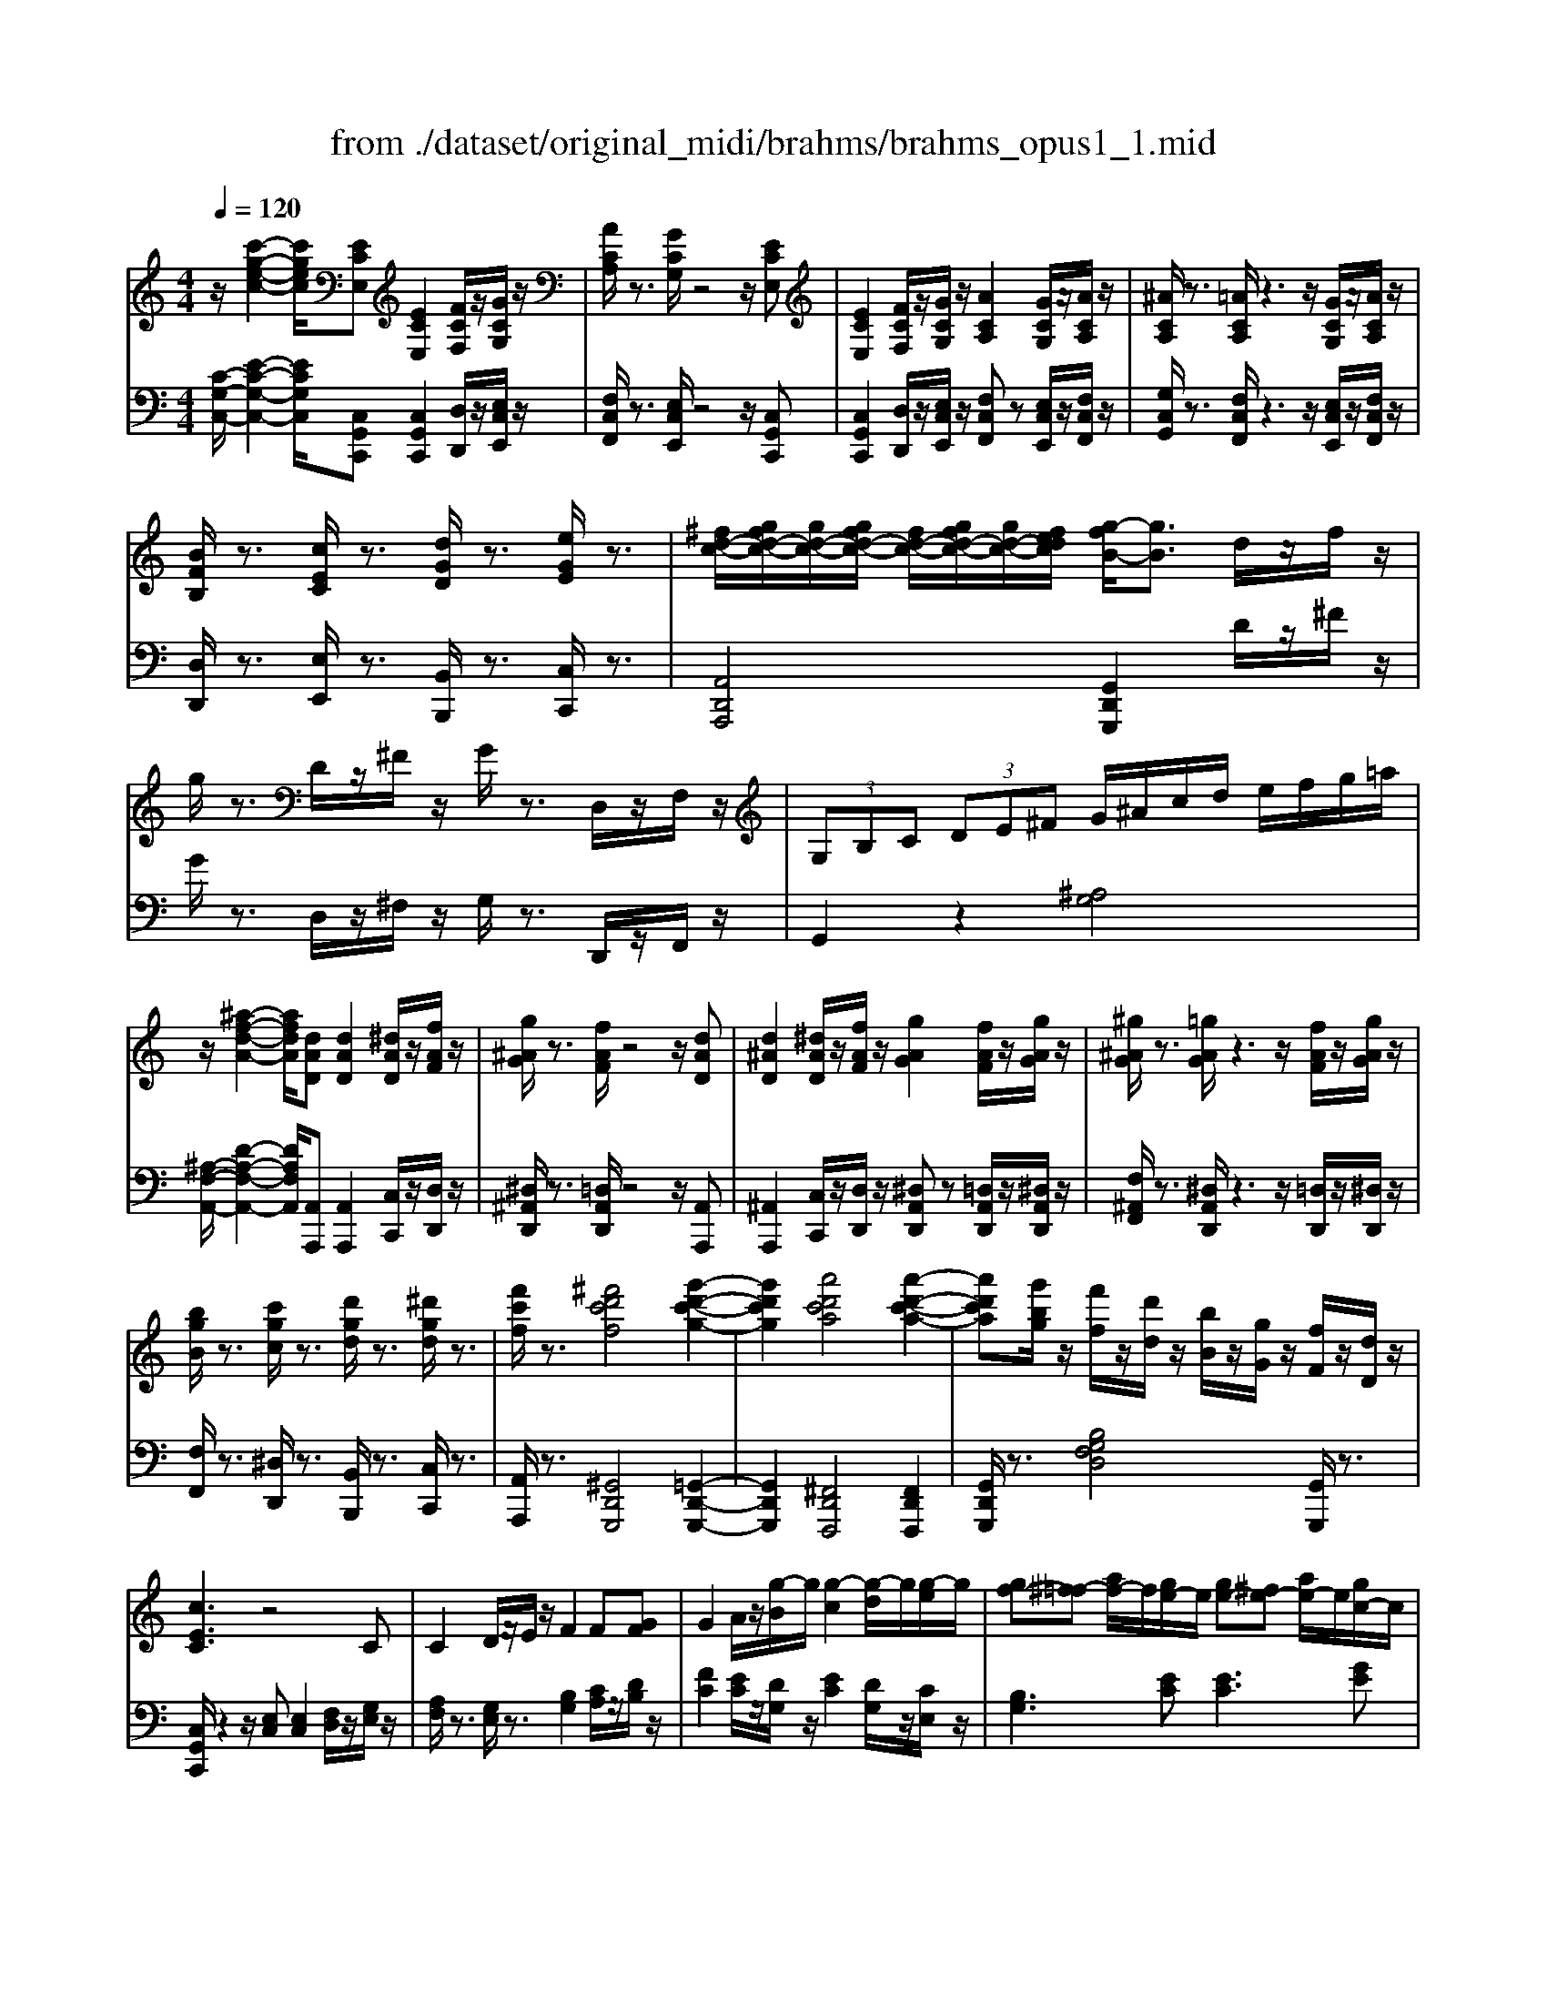 X: 1
T: from ./dataset/original_midi/brahms/brahms_opus1_1.mid
M: 4/4
L: 1/8
Q:1/4=120
K:C % 0 sharps
V:1
%%MIDI program 0
z/2[c'-g-e-c-]2[c'gec]/2[ECE,] [ECE,]2 [FCF,]/2z/2[GCG,]/2z/2| \
[ACA,]/2z3/2 [GCG,]/2z4z/2[ECE,]| \
[ECE,]2 [FCF,]/2z/2[GCG,]/2z/2 [ACA,]2 [GCG,]/2z/2[ACA,]/2z/2| \
[^ACA,]/2z3/2 [=ACA,]/2z3z/2 [GCG,]/2z/2[ACA,]/2z/2|
[BFB,]/2z3/2 [cEC]/2z3/2 [dGD]/2z3/2 [eGE]/2z3/2| \
[^fd-c-]/2[gfd-c-]/2[gd-c-]/2[gfd-c-]/2 [fd-c-]/2[gfd-c-]/2[gd-c-]/2[fedc]/2 [g-fB-]/2[gB]3/2 d/2z/2f/2z/2| \
g/2z3/2 D/2z/2^F/2z/2 G/2z3/2 D,/2z/2F,/2z/2| \
 (3G,B,C  (3DE^F G/2^A/2c/2d/2 e/2f/2g/2=a/2|
z/2[^a-f-d-A-]2[afdA]/2[dAD] [dAD]2 [^dAD]/2z/2[fAF]/2z/2| \
[g^AG]/2z3/2 [fAF]/2z4z/2[dAD]| \
[d^AD]2 [^dAD]/2z/2[fAF]/2z/2 [gAG]2 [fAF]/2z/2[gAG]/2z/2| \
[^g^AG]/2z3/2 [=gAG]/2z3z/2 [fAF]/2z/2[gAG]/2z/2|
[bgB]/2z3/2 [c'gc]/2z3/2 [d'gd]/2z3/2 [^d'gd]/2z3/2| \
[f'c'f]/2z3/2 [^f'd'c'f]4 [g'-d'-c'-g-]2| \
[g'd'c'g]2 [a'd'c'a]4 [a'-d'-c'-a-]2| \
[a'd'c'a][g'bg]/2z/2 [f'f]/2z/2[d'd]/2z/2 [bB]/2z/2[gG]/2z/2 [fF]/2z/2[dD]/2z/2|
[cEC]3z4C| \
C2 D/2z/2E/2z/2 F2 F[GF]| \
G2 A/2z/2[g-B]/2g/2 [g-c]2 [g-d]/2g/2[g-e]/2g/2| \
[gf-][^f=f-] [af-]/2f/2[ge-]/2e/2 [ge-][^fe-] [ae-]/2e/2[gc-]/2c/2|
[^a^c]2 [=ad]/2z4z/2D| \
D2 E/2z/2F/2z/2 G2 G[AG]| \
A2 B/2z/2[a-^c]/2a/2 [a-d]2 [a-e]/2a/2[a-f]/2a/2| \
[ag-][^g=g-] [^ag-]/2g/2[=af-]/2f/2 [af-][^gf-] [^af-]/2f/2[=ad-]/2d/2|
[c'^d]2 [be]/2z4z3/2| \
[e'^f-]2 [^d'f-]/2f/2z4z| \
[g'a-]2 [^f'a-]/2a/2z [a'^a]2 g'/2z3/2| \
z8|
[eE]2 ^d/2z/2^c/2z/2 [aB]2 ^g/2z/2^f/2z/2| \
[be-]2 [ae-]/2e/2-[^ge-]/2e/2 [^fe-][=ge] [g-e-]2| \
[ge-][^fe] [fe-][ge] [ge-][^ge] [g-e-]2| \
[^ge-][=ge] [ge-][^ge] [ge-][ae] [a-e-]2|
[ae][^ae] [ae][^c'g] [c'g][e'a] [e'a][g'c']| \
[^f'^d']/2z2z/2F- [fA-F-]3[eA-F-]| \
[^dA^F]z2f- [f'a-f-]3[e'a-f-]| \
[^d'a^f]z [a'f'd'a]/2z3z/2 F2|
A4- Az ^F2| \
A4- Az ^F2| \
A4 B3c| \
c4 B2 zd|
f4 e3B| \
d4 c2 z2| \
c4 c3-[dc-]| \
[ec]2 z2 [g-e-]4|
[ge]2 z2 [b-g-]4| \
[bg]2 z2 [d'-g-d-]4| \
[d'gd-]3[b-d]/2b/2 [c'^f-]3[af]| \
g4 [ac-]3[fc-]|
[ec]4 [f-B]4| \
[fc-]3[ec] [^fA-]3[^dA]| \
[e'c'e-]4 [d'be-]2 [e'c'e]2| \
[f'd'e-]3[d'be-] [b^ge-]2 [c'ae]2|
[d'be-]2 [c'ae-]2 [bge-]2 [afe]2| \
[^ge-]3[a^fe-] [bge]2 e2-| \
[e'c'e-]4 [d'be-]2 [e'c'e]2| \
[g'e'e-]3[f'd'e-] [d'be-]2 [f'd'e]2|
[e'c'e-]2 [c'ae-]2 [d'be-]2 [b^ge]2| \
[c'ae-]2 [a^fe-]2 [b^ge-]2 [ee]2| \
zE Ae zE Be| \
zA cf zF Bf|
zA fb z^G eb| \
zd be' zc ae'| \
z2 [B-A-F-]2 [BAF]/2c/2B/2A/2 B/2c/2d/2e/2| \
g2 fz4z|
z2 [B-^G-F-]2 [BGF]/2c/2B/2^A/2 B/2c/2d/2e/2| \
g2 fz [c'd-]2 [^ad]z| \
z8| \
[c-D]/2[c-^D]/2[c-=D]/2[c^C]/2 [^A-D]/2[AF]/2^G/2A/2 [=c'^d-]2 [ad]z|
[c'-d]/2[c'-^d]/2[c'-=d]/2[c'^c]/2 [^a-d]/2[af]/2^g/2a/2 [=c''d'-]2 [a'-d']a'-| \
^a'=a' ^g'=g' ^f'=f' e'^d'| \
d'^c' =c'b ^a=a ^g=g| \
^f=f e^d =d^c =cB|
z2 c2 ^d2 a2| \
z2 f2 e2 ^G2| \
[a-f][a-A] [a-f][aA] [ge]2 [af]2| \
[^ag]3[ge] [e^c]2 [fd]2|
[ge]2 [fd]2 [ec]2 [d^A]2| \
[^cA]3[dB] [ec]2 z2| \
[^c'a]3[d'b] [e'c']2 z2| \
[cA]3[dB] [e-c-]4|
[ec]3[fd] [g-e]4| \
[g^d-c-]3[adc] [b-g=d]4| \
[bg-c-]3[c'gc] [d'-bfd]4| \
[d'g-e-]3[e'ge] [f'-d'-f-]4|
[f'd'f][e'^c'e] [f'd'f][e'c'e] [f'd'f][e'c'e] [f'd'f][e'c'e]/2z/2| \
[f''g'f']/2d''/2b'/2g'/2 f'/2d'/2b/2g/2 f'/2d'/2b/2g/2 f/2d/2B/2G/2| \
f'/2d'/2b/2g/2 f/2d/2B/2G/2>F/2[DB,]/2 (3G,/2B,/2D/2  (3F/2G/2d/2f/2[bg]/2| \
z/2[c'-g-e-c-]2[c'gec]/2[ECE,] [ECE,]2 [FCF,]/2z/2[GCG,]/2z/2|
[ACA,]/2z3/2 [GCG,]/2z4z/2[ECE,]| \
[ECE,]2 [FCF,]/2z/2[GCG,]/2z/2 [ACA,]2 [GCG,]/2z/2[ACA,]/2z/2| \
[^ACA,]/2z3/2 [=ACA,]/2z3z/2 [GCG,]/2z/2[ACA,]/2z/2| \
[BFB,]/2z3/2 [cEC]/2z3/2 [dGD]/2z3/2 [eGE]/2z3/2|
[^fd-c-]/2[gfd-c-]/2[gd-c-]/2[gfd-c-]/2 [fd-c-]/2[gfd-c-]/2[gd-c-]/2[fedc]/2 [g-fB-]/2[gB]3/2 d/2z/2f/2z/2| \
g/2z3/2 D/2z/2^F/2z/2 G/2z3/2 D,/2z/2F,/2z/2| \
 (3G,B,C  (3DE^F G/2^A/2c/2d/2 e/2f/2g/2=a/2| \
z/2[^a-f-d-A-]2[afdA]/2[dAD] [dAD]2 [^dAD]/2z/2[fAF]/2z/2|
[g^AG]/2z3/2 [fAF]/2z4z/2[dAD]| \
[d^AD]2 [^dAD]/2z/2[fAF]/2z/2 [gAG]2 [fAF]/2z/2[gAG]/2z/2| \
[^g^AG]/2z3/2 [=gAG]/2z3z/2 [fAF]/2z/2[gAG]/2z/2| \
[bgB]/2z3/2 [c'gc]/2z3/2 [d'gd]/2z3/2 [^d'gd]/2z3/2|
[f'c'f]/2z3/2 [^f'd'c'f]4 [g'-d'-c'-g-]2| \
[g'd'c'g]2 [a'd'c'a]4 [a'-d'-c'-a-]2| \
[a'd'c'a][g'bg]/2z/2 [f'f]/2z/2[d'd]/2z/2 [bB]/2z/2[gG]/2z/2 [fF]/2z/2[dD]/2z/2| \
[cEC]3z4C|
C2 D/2z/2E/2z/2 F2 F[GF]| \
G2 A/2z/2[g-B]/2g/2 [g-c]2 [g-d]/2g/2[g-e]/2g/2| \
[gf-][^f=f-] [af-]/2f/2[ge-]/2e/2 [ge-][^fe-] [ae-]/2e/2[gc-]/2c/2| \
[^a^c]2 [=ad]/2z4z/2D|
D2 E/2z/2F/2z/2 G2 G[AG]| \
A2 B/2z/2[a-^c]/2a/2 [a-d]2 [a-e]/2a/2[a-f]/2a/2| \
[ag-][^g=g-] [^ag-]/2g/2[=af-]/2f/2 [af-][^gf-] [^af-]/2f/2[=ad-]/2d/2| \
[c'^d]2 [be]/2z4z3/2|
[e'^f-]2 [^d'f-]/2f/2z4z| \
[g'a-]2 [^f'a-]/2a/2z [a'^a]2 g'/2z3/2| \
z8| \
[eE]2 ^d/2z/2^c/2z/2 [aB]2 ^g/2z/2^f/2z/2|
[be-]2 [ae-]/2e/2-[^ge-]/2e/2 [^fe-][=ge] [g-e-]2| \
[ge-][^fe] [fe-][ge] [ge-][^ge] [g-e-]2| \
[^ge-][=ge] [ge-][^ge] [ge-][ae] [a-e-]2| \
[ae][^ae] [ae][^c'g] [c'g][e'a] [e'a][g'c']|
[^f'^d']/2z2z/2F- [fA-F-]3[eA-F-]| \
[^dA^F]z2f- [f'a-f-]3[e'a-f-]| \
[^d'a^f]z [a'f'd'a]/2z3z/2 F2| \
A4- Az ^F2|
A4- Az ^F2| \
A4 B3c| \
c4 B2 zd| \
f4 e3B|
d4 c2 z2| \
c4 c3-[dc-]| \
[ec]2 z2 [g-e-]4| \
[ge]2 z2 [b-g-]4|
[bg]2 z2 [d'-g-d-]4| \
[d'gd-]3[b-d]/2b/2 [c'^f-]3[af]| \
g4 [ac-]3[fc-]| \
[ec]4 [f-B]4|
[fc-]3[ec] [^fA-]3[^dA]| \
[e'c'e-]4 [d'be-]2 [e'c'e]2| \
[f'd'e-]3[d'be-] [b^ge-]2 [c'ae]2| \
[d'be-]2 [c'ae-]2 [bge-]2 [afe]2|
[^ge-]3[a^fe-] [bge]2 e2-| \
[e'c'e-]4 [d'be-]2 [e'c'e]2| \
[g'e'e-]3[f'd'e-] [d'be-]2 [f'd'e]2| \
[e'c'e-]2 [c'ae-]2 [d'be-]2 [b^ge]2|
[c'ae-]2 [a^fe-]2 [b^ge-]2 [ee]2| \
zE Ae zE Be| \
zA cf zF Bf| \
zA fb z^G eb|
zd be' zc ae'| \
z2 [B-A-F-]2 [BAF]/2c/2B/2A/2 B/2c/2d/2e/2| \
g2 fz4z| \
z2 [B-^G-F-]2 [BGF]/2c/2B/2^A/2 B/2c/2d/2e/2|
g2 fz [c'd-]2 [^ad]z| \
z8| \
[c-D]/2[c-^D]/2[c-=D]/2[c^C]/2 [^A-D]/2[AF]/2^G/2A/2 [=c'^d-]2 [ad]z| \
[c'-d]/2[c'-^d]/2[c'-=d]/2[c'^c]/2 [^a-d]/2[af]/2^g/2a/2 [=c''d'-]2 [a'-d']a'-|
^a'=a' ^g'=g' ^f'=f' e'^d'| \
d'^c' =c'b ^a=a ^g=g| \
^f=f e^d =d^c =cB| \
z2 c2 ^d2 a2|
z2 f2 e2 ^G2| \
[a-f][a-A] [a-f][aA] [ge]2 [af]2| \
[^ag]3[ge] [e^c]2 [fd]2| \
[ge]2 [fd]2 [ec]2 [d^A]2|
[^cA]3[dB] [ec]2 z2| \
[^c'a]3[d'b] [e'c']2 z2| \
[cA]3[dB] [e-c-]4| \
[ec]3[fd] [g-e]4|
[g^d-c-]3[adc] [b-g=d]4| \
[bg-c-]3[c'gc] [d'-bfd]4| \
[d'g-e-]3[e'ge] [f'-d'-f-]4| \
[f'd'f][e'^c'e] [f'd'f][e'c'e] [f'd'f][e'c'e] [f'd'f][e'c'e]/2z/2|
[f''g'f']/2d''/2b'/2g'/2 f'/2d'/2b/2g/2 f'/2d'/2b/2g/2 f/2d/2B/2G/2| \
f/2d/2B/2G/2 F/2D/2B,/2G,/2 F/2D/2B,/2G,/2 F,/2D,/2B,,/2G,,/2| \
z8| \
g4 f2 g2|
^g3f d2 ^d2| \
[fd]2 [^dc]2 [=d^A]2 [c^G]2| \
B3[cA] [dB]2 z2| \
[g^d]3[f=d]3 [g^d]2|
[^a^d-]3[^gd] [f=d]2 [gf]2| \
[g^d]2 [dc]2 [f=d]2 [dB]2| \
[^d-c][d-G] [d-c][dG] [^c-^G][c-F] [c-G][cF]| \
[B-G][B-B,] [B-G][BB,] GB, G,2|
[^d-c]3/2[d-G-][d-c-G]/2[dc] [^c-^G]3/2[c-F-][c-G-F]/2[cG]| \
[B-G]3/2[B-B,-][B-G-B,]/2[BG] G,z3| \
[^a^dA][adA]2[adA]2[a^g=dA]2[a-=g-^d-A-]| \
[^ag^dA][af=dA]2[a^gdA]2[agfA]2[a-=g-^d-A-]|
[^ag^dA][=d'a^gd]2[^d'a=gd]2[f'a^gf]2[=g'd'g]| \
[^g'f'd'g][g'f'd'g]2[g'f'd'g]2[g'f'd'g]2[a'f'd'a]| \
[^a'f'd'a]4 [^g'f'd'g]2 [a'f'd'a]2| \
[b'^g'^d'b]3[g'g] [d'd]2 [b'g'd'b]2|
[c''^g'^d'c']4 [^a'd'a]2 [c''g'd'c']2| \
[^c''^g'c']3[g'g] [f'f]2 [c''g'c']2| \
[d''b'^g'd']4 [c''b'g'c']2 [d''b'g'd']2| \
[f''c''a'f']/2z/2[^d''d']/2z/2 [c''c']/2z/2[a'a]/2z/2 [^f'f]/2z/2[d'd]/2z/2 [c'c]/2z/2[aA]/2z/2|
[^fF]/2z/2[^dD]/2z/2 [cC]/2z/2[AA,]/2z/2 [FF,]/2z/2[DD,]/2z/2 [CC,]/2z/2[F,F,,]/2z/2| \
[C-G,C,-][CG,-C,-] [C-G,-C,-][^DCG,C,] ^FG cd| \
^fg z[^d'gd] [d'gd]2 [=d'=fd]/2z/2[c'^dc]/2z/2| \
zG ^ce ^fg =c'e'|
^f'g' z[e'ge] [e'ge]2 [d'=fd]/2z/2[^c'ec]/2z/2| \
zF ^G[f'gf] [f'gf]2 [e'=ge]/2z/2[d'fd]/2z/2| \
[c''^g'f'c']2 [=g'^d'g]/2z/2[f'=d'f]/2z/2 [f''c''^g'f']2 [c''g'f'c']/2z/2[b'g'f'b]/2z/2| \
[f''c''^g'f']2 [^d''c''d'][=d''b'd'] [c''a'c'][b'=g'b] [a'f'a][^g'f'g]|
[^f'f][g'g] z[^g'd'bg] [g'd'bg]2 [=g'g]/2z/2[=f'f]/2z/2| \
[^fF][gG] z[^g'd'bg] [g'd'bg]2 [=g'g]/2z/2[=f'f]/2z/2| \
[^gG][^aA] z[b'^f'b] [b'f'b]2 [f'f]/2z/2[d'd]/2z/2| \
[bB][^c'c] z[d''^f'd'] [d''f'd']2 [b'b]/2z/2[f'f]/2z/2|
[e''b'g'e']2 z2 [d''b'g'd']2 z2| \
[^c''b'g'c']2 z2 [^a'^f'c'a]2 z2| \
z2  (3D,B,^F Ff ^AB| \
z2  (3^F,B,F Ff ^cd|
z2  (3Bbb  (3b'^a'^c''  (3b'g'e'| \
 (3^a^c'a [g=A]/2^a/2A/2<g/2 [gA-]/2[aA-]/2A/2-[gA]/2 [eB]/2g/2c/2<e/2| \
[d^FD]4 [eAE]3[fAF]| \
[^fAF]4 [gdG]3[adA]|
[^c'c]2 z[d'd] [d'b-d]2 [e'b-e]/2b/2-[f'b-f]/2b/2| \
[f'd'f]2 [g'^d'g]/2z/2[^g'f'g]/2z/2 [g'f'g]2 [^c''g'f'c']2| \
z2  (3A,^F^c cc' =f^f| \
z2  (3^C^Fc cc' ^ga|
z2  (3^Fff  (3f'=f'g'  (3^f'c'a| \
 (3^faf [gB]/2b/2z/2[c'ac]/2 [ac]/2c'/2z/2[ac]/2 [bd]/2d'/2z/2[^d'c'd]/2| \
z4 [c'ac]2 [d'bd]/2z/2[^d'c'd]/2z/2| \
z4 [c'ac]2 [d'bd]/2z/2[^d'c'd]/2z/2|
z8| \
[e'c'e]2 [d'bd][c'ac] [c'ac]2 [bgB][a^fA]| \
[a^fA]2 [bg][c'a] [c'a]2 [d'b][e'c']| \
[g'e']2 [^f'd'][e'c'] [e'c']2 [d'b][c'a]|
[c'a]2 [d'b][e'c'] [e'c']2 [^f'd'][g'e']| \
[b'g']2 [a'^f'][g'e'] [g'e']2 [f'd'][e'c']| \
[e'c']2 [^f'd'][g'e'] [g'e']2 [a'f'][b'g']| \
[b'g'c'b]2 [a'c'a][g'c'g] z4|
[gecB]2 [^fcA][ecAG] z4| \
[b'g'c'b]2 [a'c'a][g'c'g] z4| \
[gecB]2 [^fcA][ecAG] z4| \
[e''c''a'g']2 [c''a'g'][a'g'e'] [g'e'c']2 [e'c'a][c'ag]|
[age]2 [gec][ecA] [cAG]2 [AGE][GEC]| \
[E-C-A,-G,]8| \
[EC-A,-^F,-]4 [DCA,F,]4| \
B4 c3d|
[gd]4 [a-^c]2 a[be]| \
[bg]4 [a^f]2 z[c'c]| \
[e'^A]4 [d'B]2 z2| \
G4 A3B|
[eB]4 [^f-^A]2 f[ge]| \
[bg]4 [^a^f]2 z[e'^c]| \
[^c'e]4 [d'd]2 z2| \
z2  (3Aaa  (3a'^g'b' a'/2^f'/2z/2a/2|
z2  (3Aaa  (3a'^g'b'  (3a'^f'a| \
[A^F]4 [FD]3[EA,]| \
[A^F]4 [FD]3[EA,]| \
z2  (3Aaa  (3a'^g'b' a'/2^f'/2z/2a/2|
z2  (3Aaa  (3a'^g'b' a'/2e'/2z/2a/2| \
z2  (3^cc'c'  (3b'^a'c'' b'/2g'/2z/2e'/2| \
z2  (3^cc'c'  (3b'^a'c'' b'/2g'/2z/2e'/2| \
z2  (3^cc'c'  (3^a'=a'=c'' ^a'/2g'/2z/2e'/2|
z/2 (3^c'=c''^a'g'<e' (3^c'=c''a'g'/2z/2e'/2| \
 (3^a'g'e'  (3a'g'e'  (3a'g'e'  (3a'g'e'| \
[^a'a]/2g'/2z/2e'/2 [a'a]/2g'/2z/2e'/2 [a'a]/2g'/2z/2e'/2 [a'a]/2g'/2z/2e'/2| \
[^a'g'e'a]3[ECA,E,] [ECA,E,]2 [FCF,]/2z/2[GCG,]/2z/2|
[ACA,]/2z3/2 [GCG,]/2z4z/2[EC^A,E,]| \
[EC^A,E,]2 [FCF,]/2z/2[GCG,]/2z/2 [=ACA,]2 [GCG,]/2z/2[ACA,]/2z/2| \
[^ACA,]/2z3/2 [=ACA,]/2z3z/2 [GCG,]/2z/2[ACA,]/2z/2| \
[BGFB,]/2z3/2 [cGEC]/2z3/2 [dGD]/2z3/2 [eGE]/2z3/2|
[^fd-c-]/2[gfd-c-]/2[gd-c-]/2[gfd-c-]/2 [fd-c-]/2[gfd-c-]/2[gd-c-]/2[fedc]/2 [g-fB-]/2[gB]3/2 d/2z/2f/2z/2| \
g/2z3/2 D/2z/2^F/2z/2 G/2z3/2 D,/2z/2F,/2z/2| \
G,/2B,/2C/2D/2 E/2^F/2G/2A/2 B/2d/2e/2f/2 g/2b/2c'/2d'/2| \
z/2[^d'-c'-g-d-]2[d'c'gd]/2[DCD,] [DCD,]2 [FCF,]/2z/2[GCG,]/2z/2|
[^GCG,]/2z3/2 [GCG,]/2z3z/2 [gG]/2z3/2| \
z/2[f'-^g-f-]2[f'gf]/2[F^CF,] [FCF,]2 [^FCF,]/2z/2[GCG,]/2z/2| \
[A^FA,]/2z3/2 [AFA,]/2z3z/2 [aA]/2z3/2| \
z/2[^f'-a-f-]2[f'af]/2[FDF,] [FDF,]2 [GDG,]/2z/2[ADA,]/2z/2|
[^ADA,]/2z3/2 [=ADA,]/2z3z/2 [^cGC]/2z3/2| \
[d^FD]/2z2z/2A- [acA]3g| \
^fz2a- [a'c'a]3[a'c'a]| \
[^g'bg]z2B- [bdB]3a|
[^gdB]z2b- [b'd'b]3c'-| \
[c''^d'c']3c'- [c''d'c']3c'-| \
[c''^d'c']3^a- [a'=d'a]3=a-| \
[a'^d'a]3g- [g'e'^ag]3^f|
[^f'd'a]d [d'af]/2z/2A [afd]/2z/2F [fdA]/2z/2D| \
[dA^F]/2z4z3/2 F2| \
A4- Az ^F2| \
A4- Az A2|
c4 d3^d| \
^d4 =d2 zf| \
^g4 =g3d| \
f4 ^d2 z2|
^d4 d3-[fd-]| \
[g^d]2 z2 [^a-g-]4| \
[^ag]2 z2 [d'-a-]4| \
[d'^a]2 z2 [f'-a-f-]4|
[f'^af-]3[d'-f]/2d'/2 [^d'=a-]3[c'a]| \
^a4 [c'^d-]3[^gd-]| \
[g^d]4 [^g-=d]4| \
[^g^d-]3[=gd] [ac-]3[^fc]|
[g'^d'g-]4 [f'=d'g-]2 [g'^d'g]2| \
[^g'f'=g-]3[f'd'g-] [d'bg-]2 [^d'c'g]2| \
[f'd'g-]2 [^d'c'g-]2 [=d'^ag-]2 [c'^g=g]2| \
[bg-]3[c'ag-] [d'bg]2 g2-|
[g'^d'g-]4 [f'=d'g-]2 [g'^d'g]2| \
[^a'g'g-]3[^g'f'=g-] [f'd'g-]2 [^g'f'=g]2| \
[g'^d'g-]2 [d'c'g-]2 [f'=d'g-]2 [d'bg]2| \
[^d'c'g-]2 [c'ag-]2 [=d'bg-]2 [gg]2|
zG cg zG dg| \
zc ^d^g zG =dg| \
zc ^gd' zB =gd'| \
zf d'g' z^d c'g'|
z2 [d-c-^G-]2 [dcG]/2^d/2=d/2c/2 d/2^d/2f/2=g/2| \
^a2 ^gz4z| \
z2 [d-B-^G-]2 [dBG]/2^d/2=d/2^c/2 d/2^d/2f/2=g/2| \
^a2 ^gz [^d'f-]2 [^c'f]z|
z8| \
[^d-F]/2[d-^F]/2[d-=F]/2[dE]/2 [^c-F]/2[c^G]/2B/2c/2 [d'^f-]2 [c'f]z| \
[^d'-f]/2[d'-^f]/2[d'-=f]/2[d'e]/2 [^c'-f]/2[c'^g]/2b/2c'/2 [d''f'-]2 [c''-f']c''-| \
^c''=c'' b'^a' =a'^g' =g'^f'|
f'e' ^d'=d' ^c'=c' b^a| \
a^g =g^f =fe ^d=d| \
z2 ^d2 ^f2 c'2| \
z2 ^g2 =g2 B2|
[c'-^g][c'-c] [c'-g][c'c] [^a=g]2 [c'^g]2| \
[^c'^a]3[ag] [ge]2 [^gf]2| \
[^ag]2 [^gf]2 [=g^d]2 [f^c]2| \
[ec]3[fd] [ge]2 [c'c]3/2z/2|
[^c'c-]4 [b^gc-]2 [c'ac]2| \
[d'b^c-]3[b^gc-] [gfc]2 [c'bc]2| \
[^f'^af-]4 [e'^c'f-]2 [f'd'f]2| \
[g'e'^c-]3[e'c'c-] [c'^ac]2 [^f'e'f]2|
[b'a'^d'b]z [a'a]/2z/2[b'b]/2z/2 [c''c'][a'a] [^f'f]/2z/2[g'g]/2z/2| \
[a'a][^f'f] [c'c]/2z/2[d'd]/2z/2 [^d'd][c'c] [aA]/2z/2[bB]/2z/2| \
[c'c][aA] [^fF]/2z/2[gG]/2z/2 [aA][fF] z[g^cAG]/2z/2| \
z[a^f^dA]/2z3/2[ageA]/2z3/2[c'fdc]/2z3/2[^c'aec]/2z/2|
[^a'g'^c'a]4 [=a'f'd'a]2 z[c'c]| \
[^a'g'^c'a]4 [=a'f'd'a]2 z[d'd]| \
[b'^g'd'b]4 [^c''a'e'c']4| \
[d''a'd']4 [f''a'f']4|
[c''g'e'c']3[e'c'e] [e'c'e]2 [f'd'f]/2z/2[g'e'g]/2z/2| \
[a'f'a]2 [a'f'a]2 [g'e'g]2 [c''e'c']/2z/2[d''g'd']/2z/2| \
[e''^c''e']2 [e''c''e']2 [a'f'a]2 [d''b'd']/2z/2[e''=c''e']/2z/2| \
[f''d''f']2 [d''b'd']/2z/2[c''a'c']/2z/2 [b'g'b]2 [c''a'c']/2z/2[d''b'd']/2z/2|
[e''c''e']2 [c''a'c']/2z/2[b'g'b]/2z/2 [a'f'a]2 [b'g'b]/2z/2[c''a'c']/2z/2| \
[d''b'd']2 [b'g'b]/2z/2[a'f'a]/2z/2 [g'e'g]2 [f'd'f]/2z/2[e'c'e]/2z/2| \
[^d'c'a^fd]3/2z/2 [c'-a-f-d-c-]3[c'afdc]/2z/2 [afdcA]3/2z/2| \
[gfdBG]2  (3Ggf [^ag]/2f'/2z/2e'/2 [AG]/2f/2z/2e/2|
[AF]/2e/2z/2d/2 [af]/2e'/2z/2d'/2 [c'a]/2g'/2z/2^f'/2 [cA]/2g/2z/2f/2| \
[cG]/2a/2z/2g/2 [c'g]/2a'/2z/2g'/2 [d'c']/2b'/2z/2a'/2 [dc]/2b/2z/2a/2| \
[dc]/2b/2z/2a/2 [d'c']/2b'/2z/2a'/2 [b'f']/2e''/2z/2d''/2 [bf]/2e'/2z/2d'/2| \
[c'ec]2 [cEC]z/2[cEC]/2 [^c^AEC]2 [c'aec]2|
[d'^afd]2 [dAD]z/2[dAD]/2 [e^cAE]2 [e'c'ae]2| \
[f'd'af]2 [fdAF]z/2[fdAF]/2 [afcA]2 [a'-f'-c'-a-]2| \
[a'f'c'a]2 [a'f'c'a]4 [g'-e'-b-g-]2| \
[g'e'bg]2 [f'd'bf]4 [bgfB]2|
[c'gec]2 z[ecE] [ecE]2 [fcF]/2z/2[gcG]/2z/2| \
[acA]/2z3/2 [gcG]/2z4z/2[CA,E,]| \
[CA,E,]4 [DCA,]2 [ECA,]2| \
[F-CA,]4 [FB,G,]4|
[ECG,]8|
V:2
%%clef bass
%%MIDI program 0
[C-G,-C,-]/2[E-C-G,-C,-]2[ECG,C,]/2[C,G,,C,,] [C,G,,C,,]2 [D,D,,]/2z/2[E,C,E,,]/2z/2| \
[F,C,F,,]/2z3/2 [E,C,E,,]/2z4z/2[C,G,,C,,]| \
[C,G,,C,,]2 [D,D,,]/2z/2[E,C,E,,]/2z/2 [F,C,F,,]z [E,C,E,,]/2z/2[F,C,F,,]/2z/2| \
[G,C,G,,]/2z3/2 [F,C,F,,]/2z3z/2 [E,C,E,,]/2z/2[F,C,F,,]/2z/2|
[D,D,,]/2z3/2 [E,E,,]/2z3/2 [B,,B,,,]/2z3/2 [C,C,,]/2z3/2| \
[A,,D,,A,,,]4 [G,,D,,G,,,]2 D/2z/2^F/2z/2| \
G/2z3/2 D,/2z/2^F,/2z/2 G,/2z3/2 D,,/2z/2F,,/2z/2| \
G,,2 z2 [^A,G,]4|
[^A,-F,-A,,-]/2[D-A,-F,-A,,-]2[DA,F,A,,]/2[A,,A,,,] [A,,A,,,]2 [C,C,,]/2z/2[D,D,,]/2z/2| \
[^D,^A,,D,,]/2z3/2 [=D,A,,D,,]/2z4z/2[A,,A,,,]| \
[^A,,A,,,]2 [C,C,,]/2z/2[D,D,,]/2z/2 [^D,A,,D,,]z [=D,A,,D,,]/2z/2[^D,A,,D,,]/2z/2| \
[F,^A,,F,,]/2z3/2 [^D,A,,D,,]/2z3z/2 [=D,D,,]/2z/2[^D,D,,]/2z/2|
[F,F,,]/2z3/2 [^D,D,,]/2z3/2 [B,,B,,,]/2z3/2 [C,C,,]/2z3/2| \
[A,,A,,,]/2z3/2 [^G,,D,,G,,,]4 [=G,,-D,,-G,,,-]2| \
[G,,D,,G,,,]2 [^F,,D,,F,,,]4 [F,,D,,F,,,]2| \
[G,,D,,G,,,]/2z3/2 [B,G,F,D,]4 [G,,G,,,]/2z3/2|
[C,G,,C,,]/2z2z/2[E,C,] [E,C,]2 [F,D,]/2z/2[G,E,]/2z/2| \
[A,F,]/2z3/2 [G,E,]/2z3/2 [B,G,]2 [CA,]/2z/2[DB,]/2z/2| \
[FC]2 [EC]/2z/2[DG,]/2z/2 [EC]2 [DG,]/2z/2[CE,]/2z/2| \
[B,G,]3[EC] [EC]3[GE]|
[GE]2 F/2z3/2 [F,D,]2 [G,E,]/2z/2[A,F,]/2z/2| \
[^A,G,]/2z3/2 [=A,F,]/2z3/2 [^CA,]2 [DB,]/2z/2[EC]/2z/2| \
[GD]2 [FD]/2z/2[EA,]/2z/2 [FD]2 [EA,]/2z/2[DF,]/2z/2| \
[^CA,]3[FD] [FD]3[AF]|
[A^F]2 G/2z3/2 [G,E,]2 [A,F,]/2z/2[B,G,]/2z/2| \
[CA,]3z [EG,]2 [^FA,]/2z/2[GB,]/2z/2| \
[A^DC]2 z[ADC] [^AE^C]2 z2| \
z3[^D,B,,] [D,B,,]2 [E,^C,]/2z/2[^F,D,]/2z/2|
[^G,E,]2 [B,G,]/2z/2[^CA,]/2z/2 [^DB,]2 [EC]/2z/2[^FD]/2z/2| \
[^GE]2 [A^F]/2z/2[BG]/2z/2 [cA][^c^A] [c-A-]2| \
[^c^A][=c=A] [cA][^c^A] [cA][dB] [d-B-]2| \
[dB][^c^A] [cA][dB] [dB]=c c2-|
c^c c^A AG GA,| \
B,/2z/2B,, [CC,]3B,,, [C,C,,]2| \
zB,, [CC,]2 zB,,, [C,C,,]2| \
[B,,B,,,]/2z3/2 [B,^F,^D,B,,]/2z4z3/2|
zC Ee z4| \
zB, ^Dd z4| \
zC EC EC EA| \
zD FD FD FA|
zE, ^G,E, G,E, G,D| \
zA, EA, EA, EA| \
zA,, E,A,, E,A,, E,^F,| \
zG,, E,G, CG, E,C,|
^F,,B,, E,G, E,,B,, E,G,| \
B,,,B,, D,G, GD B,G,| \
B,,D, G,D z^D, A,C| \
zE, G,C zF, A,C|
zG, CE ^G,-[DG,-] [FG,-][GG,]| \
A,-[CA,-] [FA,-][AA,] B,-[^DB,-] [^FB,-][BB,]| \
EE, EE, [DB,]E, [EC]E,| \
[FD]E, [DB,]E, [B,^G,]E, [CA,]E,|
[DB,]E, [CA,]E, [B,G,]E, [A,F,]E,| \
^G,E, [A,^F,]E, [B,G,]E, G,E,| \
[EC]E, [EC]E, [DB,]E, [EC]E,| \
[GE]E, [FD]E, [DB,]E, [FD]E,|
[EC]E, [CA,]E, [DB,]E, [B,^G,]E,| \
[CA,]E, [A,^F,]E, [B,^G,]E, G,E,| \
CA, E,C, CA, E,C,| \
DA, F,D, DA, F,D,|
DB, A,E, DB, ^G,E,| \
AF EA, AE CA,| \
D,,D, F,-[A,-F,-] [D-A,-F,-]4| \
[DA,F,]4 z4|
D,,D, F,-[^G,-F,-] [B,-G,-F,-]4| \
[B,^G,F,]2 z2 [^AFDA,G,]3z| \
z4 G,,/2^G,,/2=G,,/2^F,,/2 G,,/2^A,,/2^D,/2G,/2| \
[^A,^G,]3z =G,/2^G,/2=G,/2^F,/2 G,/2A,/2^D/2G/2|
[^A^G]3z g/2f/2d/2A/2 G/2F/2D/2G,/2| \
A,4- [DA,-F,]4| \
[EA,-E,]4 [F-A,-D,-]4| \
[FA,-D,]4 [DA,-F,]4|
[CA,E,]4 z4| \
[B,-^G,-E,-]2 [FB,G,E,]2 E2 G,2| \
[A,A,,]4 [G-E][GA,] [A-F][AA,]| \
[^AG]=A, [GE]A, [E^C]A, [FD]A,|
[GE]A, [FD]A, [EC]A, [D^A,]=A,| \
^CA, [DB,]A, [EC]A, [EC]A,| \
AA, AA, AA, AA,| \
EA, EA, EA, EA,|
GG, GG, GG, GG,| \
^FG, FG, =FG, FG,| \
EG, EG, DG, DG,| \
CG, CG, B,G, B,G,|
GG, GG, GG, GG,-| \
[BFD-G,][e-E-D]/2[eE]/2 [fF][^cC] [dD][^AA,] [BB,][GG,]/2z/2| \
z[E,E,,] [F,F,,][^C,C,,] [D,D,,][^A,,A,,,] [B,,B,,,][G,,G,,,]/2z/2| \
[C-G,-C,-]/2[E-C-G,-C,-]2[ECG,C,]/2[C,G,,C,,] [C,G,,C,,]2 [D,D,,]/2z/2[E,C,E,,]/2z/2|
[F,C,F,,]/2z3/2 [E,C,E,,]/2z4z/2[C,G,,C,,]| \
[C,G,,C,,]2 [D,D,,]/2z/2[E,C,E,,]/2z/2 [F,C,F,,]z [E,C,E,,]/2z/2[F,C,F,,]/2z/2| \
[G,C,G,,]/2z3/2 [F,C,F,,]/2z3z/2 [E,C,E,,]/2z/2[F,C,F,,]/2z/2| \
[D,D,,]/2z3/2 [E,E,,]/2z3/2 [B,,B,,,]/2z3/2 [C,C,,]/2z3/2|
[A,,D,,A,,,]4 [G,,D,,G,,,]2 D/2z/2^F/2z/2| \
G/2z3/2 D,/2z/2^F,/2z/2 G,/2z3/2 D,,/2z/2F,,/2z/2| \
G,,2 z2 [^A,G,]4| \
[^A,-F,-A,,-]/2[D-A,-F,-A,,-]2[DA,F,A,,]/2[A,,A,,,] [A,,A,,,]2 [C,C,,]/2z/2[D,D,,]/2z/2|
[^D,^A,,D,,]/2z3/2 [=D,A,,D,,]/2z4z/2[A,,A,,,]| \
[^A,,A,,,]2 [C,C,,]/2z/2[D,D,,]/2z/2 [^D,A,,D,,]z [=D,A,,D,,]/2z/2[^D,A,,D,,]/2z/2| \
[F,^A,,F,,]/2z3/2 [^D,A,,D,,]/2z3z/2 [=D,D,,]/2z/2[^D,D,,]/2z/2| \
[F,F,,]/2z3/2 [^D,D,,]/2z3/2 [B,,B,,,]/2z3/2 [C,C,,]/2z3/2|
[A,,A,,,]/2z3/2 [^G,,D,,G,,,]4 [=G,,-D,,-G,,,-]2| \
[G,,D,,G,,,]2 [^F,,D,,F,,,]4 [F,,D,,F,,,]2| \
[G,,D,,G,,,]/2z3/2 [B,G,F,D,]4 [G,,G,,,]/2z3/2| \
[C,G,,C,,]/2z2z/2[E,C,] [E,C,]2 [F,D,]/2z/2[G,E,]/2z/2|
[A,F,]/2z3/2 [G,E,]/2z3/2 [B,G,]2 [CA,]/2z/2[DB,]/2z/2| \
[FC]2 [EC]/2z/2[DG,]/2z/2 [EC]2 [DG,]/2z/2[CE,]/2z/2| \
[B,G,]3[EC] [EC]3[GE]| \
[GE]2 F/2z3/2 [F,D,]2 [G,E,]/2z/2[A,F,]/2z/2|
[^A,G,]/2z3/2 [=A,F,]/2z3/2 [^CA,]2 [DB,]/2z/2[EC]/2z/2| \
[GD]2 [FD]/2z/2[EA,]/2z/2 [FD]2 [EA,]/2z/2[DF,]/2z/2| \
[^CA,]3[FD] [FD]3[AF]| \
[A^F]2 G/2z3/2 [G,E,]2 [A,F,]/2z/2[B,G,]/2z/2|
[CA,]3z [EG,]2 [^FA,]/2z/2[GB,]/2z/2| \
[A^DC]2 z[ADC] [^AE^C]2 z2| \
z3[^D,B,,] [D,B,,]2 [E,^C,]/2z/2[^F,D,]/2z/2| \
[^G,E,]2 [B,G,]/2z/2[^CA,]/2z/2 [^DB,]2 [EC]/2z/2[^FD]/2z/2|
[^GE]2 [A^F]/2z/2[BG]/2z/2 [cA][^c^A] [c-A-]2| \
[^c^A][=c=A] [cA][^c^A] [cA][dB] [d-B-]2| \
[dB][^c^A] [cA][dB] [dB]=c c2-| \
c^c c^A AG GA,|
B,/2z/2B,, [CC,]3B,,, [C,C,,]2| \
zB,, [CC,]2 zB,,, [C,C,,]2| \
[B,,B,,,]/2z3/2 [B,^F,^D,B,,]/2z4z3/2| \
zC Ee z4|
zB, ^Dd z4| \
zC EC EC EA| \
zD FD FD FA| \
zE, ^G,E, G,E, G,D|
zA, EA, EA, EA| \
zA,, E,A,, E,A,, E,^F,| \
zG,, E,G, CG, E,C,| \
^F,,B,, E,G, E,,B,, E,G,|
B,,,B,, D,G, GD B,G,| \
B,,D, G,D z^D, A,C| \
zE, G,C zF, A,C| \
zG, CE ^G,-[DG,-] [FG,-][GG,]|
A,-[CA,-] [FA,-][AA,] B,-[^DB,-] [^FB,-][BB,]| \
EE, EE, [DB,]E, [EC]E,| \
[FD]E, [DB,]E, [B,^G,]E, [CA,]E,| \
[DB,]E, [CA,]E, [B,G,]E, [A,F,]E,|
^G,E, [A,^F,]E, [B,G,]E, G,E,| \
[EC]E, [EC]E, [DB,]E, [EC]E,| \
[GE]E, [FD]E, [DB,]E, [FD]E,| \
[EC]E, [CA,]E, [DB,]E, [B,^G,]E,|
[CA,]E, [A,^F,]E, [B,^G,]E, G,E,| \
CA, E,C, CA, E,C,| \
DA, F,D, DA, F,D,| \
DB, A,E, DB, ^G,E,|
AF EA, AE CA,| \
D,,D, F,-[A,-F,-] [D-A,-F,-]4| \
[DA,F,]4 z4| \
D,,D, F,-[^G,-F,-] [B,-G,-F,-]4|
[B,^G,F,]2 z2 [^AFDA,G,]3z| \
z4 G,,/2^G,,/2=G,,/2^F,,/2 G,,/2^A,,/2^D,/2G,/2| \
[^A,^G,]3z =G,/2^G,/2=G,/2^F,/2 G,/2A,/2^D/2G/2| \
[^A^G]3z g/2f/2d/2A/2 G/2F/2D/2G,/2|
A,4- [DA,-F,]4| \
[EA,-E,]4 [F-A,-D,-]4| \
[FA,-D,]4 [DA,-F,]4| \
[CA,E,]4 z4|
[B,-^G,-E,-]2 [FB,G,E,]2 E2 G,2| \
[A,A,,]4 [G-E][GA,] [A-F][AA,]| \
[^AG]=A, [GE]A, [E^C]A, [FD]A,| \
[GE]A, [FD]A, [EC]A, [D^A,]=A,|
^CA, [DB,]A, [EC]A, [EC]A,| \
AA, AA, AA, AA,| \
EA, EA, EA, EA,| \
GG, GG, GG, GG,|
^FG, FG, =FG, FG,| \
EG, EG, DG, DG,| \
CG, CG, B,G, B,G,| \
GG, GG, GG, GG,-|
[BFD-G,][e-E-D]/2[eE]/2 [fF][^cC]/2z/2 [dD]/2z3z/2| \
zE, F,^C,/2z/2 D,/2z3z/2| \
[G-^D-G,,,][G-D-G,] [G-D-^G,][=GDG,] [F-=D-][FDG,] [G-^D-][GDG,]| \
[^G-F-][G-F-=G,] [^GFG,][FD=G,] [D-B,-][DB,G,] [^D-C-][DCG,]|
[F-D-][FDG,] [^D-C-][DCG,] [=D-^A,-][DA,G,] [C-^G,-][CG,=G,]| \
B,-[B,-G,] [B,^G,][C=G,] D-[DG,] zG,| \
[G-D-][G-D-G,] [G-D-^G,][=GDG,] [F-D-][FDG,] [G-^D-][GDG,]| \
[^A-G][A-G,] [A^G,][G=G,] [F-D-][FDG,] [AG][^GF]|
[G-^D][GG,] [D-C][DG,] [F-=D][FG,] [D-B,][DG,]| \
[^D-C][DG,] [C-A,][CG,] [=D-B,][DG,] zG,-| \
[CG,^D,]4 [^C^G,F,]4| \
[DG,]4 z3G,,-|
[C,G,,^D,,]4 [^C,^G,,F,,]4| \
[D,G,,]4 z2 [G,,G,,,]z| \
[G,G,,]4 [F,F,,]2 [G,G,,]2| \
[^G,G,,]3[F,F,,] [D,D,,]2 [^D,D,,]2|
[F,F,,]2 [^D,D,,]2 [=D,D,,]2 [C,C,,]2| \
[B,,B,,,]4 [^A,,A,,,]2 [=A,,A,,,]2| \
[F-D-^A,-^G,-G,,,]/2[F-D-A,-G,-]2[FDA,G,]/2[A,A,,] [A,A,,]2 [CC,]/2z/2[DD,]/2z/2| \
[^DB,^G,D,]/2z3/2 [G,,G,,,]2 z2 [DB,G,D,]2|
[^G-^D-C-G,-^F,-]2 [GDCG,F,F,,F,,,][G,G,,F,,] [G,G,,F,,]2 [^CC,]/2z/2[DD,]/2z/2| \
[F^C^G,F,]/2z3/2 [F,,F,,,]2 z2 [FCG,F,]3/2[G-F-]/2| \
[fB^GF][BB,] [GG,][FF,] [DD,][B,B,,] [G,G,,][F,F,,]| \
[A,^D,C,A,,^F,,-][dF,,]/2z/2 c/2z/2A/2z/2 F/2z/2D/2z/2 C/2z/2A,/2z/2|
^F,/2z/2^D,/2z/2 C,/2z/2A,,/2z/2 F,,/2z/2D,,/2z/2 C,,/2z/2F,,,/2z/2| \
[G,,G,,,]4 [DD,]3[^DD,]| \
zG,,, C,,^D,, G,,C, D,G,| \
[^CC,]4 [DD,]3[EE,]|
zG,,, ^C,,E,, G,,C, E,G,| \
[DD,]4 [EE,]3[FF,]| \
z2 [B,B,,]2 [CC,]3[DD,]| \
z2 [G,G,,]2 [A,A,,]3[B,B,,]|
zF,, [F,B,,]F,, zB,, [B,F,]B,,| \
zF,, [F,B,,]F,, zB,, [B,F,]B,,| \
zE,, [E,^F,,]E,, zD,, [D,F,,]D,,| \
z^C,, [C,^F,,]C,, zB,,, [D,F,,]B,,,|
[eBGE]2 [^C,C,,]z [dBGD]2 [D,D,,]z| \
[^cBGC]2 [E,E,,]z [^A^FCA,]2 [F,,F,,,]z| \
[B,,B,,,]4 [^C,C,,]3[D,D,,]| \
[D,D,,]4 [E,E,,]3[^F,F,,]|
[A,A,,]2 z[EB,] [EB,G,-]2 [^F^DG,-]/2G,/2-[GEG,-]/2G,/2-| \
[GEG,]2 [E,E,,]z [^C,C,,]z [A,,A,,,]z| \
z2  (3D,,A,,D, D,D ^G,A,| \
z2  (3D,,A,,D, D,D F,^F,|
z2  (3^G,,G,G,  (3G^FG  (3G=FD| \
 (3B,^G,F,  (3^C,F,C,  (3B,,C,B,,  (3G,,B,,G,,| \
[^F,F,,]4 [^G,G,,]3[A,A,,]| \
[A,A,,]4 [B,B,,]3[^CC,]|
[EE,]2 z[A^F] [AFD-]2 [BGD-]/2D/2-[cAD-]/2D/2| \
[cA]2 [A,A,,]z [^F,F,,]z [D,D,,]z| \
C,,/2 (3D,,C,,D,,C,,/2D,,/2C,,/2 [AC]2 [BD]/2z/2[c^D]/2z/2| \
C,,/2 (3D,,C,,D,,C,,/2D,,/2C,,/2 [AC]2 [BD]/2z/2[c^D]/2z/2|
 (3C,,D,,C,,  (3D,,C,,D,,  (3C,,D,,C,,  (3D,,C,,D,,| \
C,,2 z6| \
[ecE]2 [dBD][cAC] [cEC]2 [BDB,][ACA,]| \
[ACA,]2 [BDB,][cEC] [cEC]2 [d^FD][eGE]|
[geG]2 [^fdF][ecE] [ecE]2 [dFD][cEC]| \
[cEC]2 [d^FD][ecE] [ecE]2 [fAF][gBG]| \
[bgB]2 [a^fA][geG] [gBG]2 [fAF][eGE]| \
[ecGE]2 [ecGE][ecGE] A,/2 (3B,A,B,A,/2B,/2A,/2|
z4 A,,/2 (3B,,A,,B,,A,,/2B,,/2A,,/2| \
[ecGE]2 [ecGE][ecGE] A,/2 (3B,A,B,A,/2B,/2A,/2| \
z4 A,,/2 (3B,,A,,B,,A,,/2B,,/2A,,/2-| \
[A,,-D,,]/2[A,,-E,,]/2A,,/2-[A,,-D,,]/2 [A,,-E,,]/2[A,,-D,,]/2A,,/2-[A,,-E,,]/2 [A,,-D,,]/2[A,,-E,,]/2A,,/2-[A,,-D,,]/2 [A,,-E,,]/2[A,,-D,,]/2A,,/2-[A,,-E,,]/2|
[A,,-D,,]/2[A,,-E,,]/2A,,/2-[A,,-D,,]/2 [A,,-E,,]/2[A,,-D,,]/2A,,/2-[A,,-E,,]/2 [A,,-D,,]/2[A,,-E,,]/2A,,/2-[A,,-D,,]/2 [A,,-E,,]/2[A,,-D,,]/2A,,/2-[A,,-E,,]/2| \
[A,,-D,,]/2[A,,-E,,]/2A,,/2-[A,,-D,,]/2 [A,,-E,,]/2[A,,-D,,]/2A,,/2-[A,,-E,,]/2 [A,,-C,,]/2[A,,-D,,]/2A,,/2-[A,,-C,,]/2 [A,,-D,,]/2[A,,-C,,]/2A,,/2-[A,,D,,]/2| \
 (3C,,D,,C,,  (3D,,C,,D,,  (3A,,,D,,A,,,  (3D,,A,,,D,,| \
G,,,B, ED AG DB,|
zE, B,A, ^FE ^CG,| \
zD, ED cA ^FD| \
zG, ED AG DB,| \
zE,, ^F,E, CB, G,E,|
z^C, G,^F, EC ^A,F,| \
z^F,, D^C FE CF,| \
zB,, ^CB, G,^F, D,B,,| \
[D-^F,-A,,][DF,]3 [EA,]3[FD]|
[^FD]4 [EA,]2 z[EA,]| \
z2  (3A,,,A,,A,,  (3A,^G,B, A,/2^F,/2z/2A,,/2| \
z2  (3A,,,A,,A,,  (3A,^G,B,  (3A,^F,A,,| \
[D-^F,-A,,][DF,]3 [EA,]3[FD]|
[^FD]4 [EA,]2 z[EA,]| \
[BG]4 [GE]3[E^C]| \
[BG]4 [GE]3[E^C]| \
[^AG]4 [GE]3[E^C]|
[^AG]2 [GE]3/2[E^C]/2 [AG]2 [GE]3/2[EC]/2| \
[^AG]/2 (3E^Cc (3AGe (3cAge/2z/2c/2| \
z2 [EE,]/2z/2[^CC,]/2z/2 [^A,A,,]/2z/2[G,G,,]/2z/2 [E,E,,]/2z/2[C,C,,]/2z/2| \
[C,G,,C,,]3[C,G,,C,,] [C,G,,C,,]2 [D,D,,]/2z/2[E,C,E,,]/2z/2|
[F,C,F,,]/2z3/2 [E,C,E,,]/2z4z/2[C,G,,C,,]| \
[C,G,,C,,]2 [D,D,,]/2z/2[E,C,E,,]/2z/2 [F,C,F,,]z [E,C,E,,]/2z/2[F,C,F,,]/2z/2| \
[G,C,G,,]/2z3/2 [F,C,F,,]/2z3z/2 [E,C,E,,]/2z/2[F,C,F,,]/2z/2| \
[D,D,,]/2z3/2 [E,E,,]/2z3/2 [B,,B,,,]/2z3/2 [C,C,,]/2z3/2|
[A,,D,,A,,,]4 [G,,D,,G,,,]2 D/2z/2^F/2z/2| \
G/2z3/2 D,/2z/2^F,/2z/2 G,/2z3/2 D,,/2z/2F,,/2z/2| \
G,,2 z2 [DB,G,]2 z2| \
[G,-^D,-C,-]/2[C-G,-D,-C,-]2[CG,D,C,]/2[C,G,,C,,] [C,G,,C,,]2 [=D,D,,]/2z/2[^D,D,,]/2z/2|
[F,C,F,,]/2z3/2 [F,C,F,,]/2z3z/2 [^G,G,,]/2z3/2| \
[^C-^G,-C,-]/2[F-C-G,-C,-]2[FCG,C,]/2[C,C,,] [C,C,,]2 [^D,D,,]/2z/2[F,F,,]/2z/2| \
[^F,^C,F,,]/2z3/2 [F,C,F,,]/2z3z/2 [A,A,,]/2z3/2| \
[D-A,-D,-]/2[^F-D-A,-D,-]2[FDA,D,]/2[D,D,,] [D,D,,]2 [E,E,,]/2z/2[F,F,,]/2z/2|
[G,D,G,,]/2z3/2 [^F,D,F,,]/2z3z/2 [^D,D,,]/2z3/2| \
[D,D,,]/2z/2D, [^DD,]2 z=D,, [^D,D,,]2| \
zD, [^DD,]2 z=D,, [^D,D,,]2| \
[E,E,,]E, [FF,]2 zE,, [F,F,,]2|
zE, [FF,]2 zE,, [F,-F,,-]2| \
[F,F,,]F,, [^F,F,,]3F,, [G,-G,,-]2| \
[G,G,,]G,, [A,A,,]3A,, [^A,-A,,-]2| \
[^A,A,,]A,, [CC,]3C, [^CC,]2|
[DD,]z3 [A,^F,D,]/2z3z/2| \
[^F,A,,D,,]/2z6z3/2| \
z^D Gg z4| \
zD ^Ff z4|
z^D GD GD Gc| \
zF ^GF GF Gc| \
zG, B,G, B,G, B,F| \
zC GC GC Gc|
zC, G,C, G,C, G,A,| \
z^A,, G,A, ^DA, G,D,| \
A,,D, G,^A, G,,D, G,A,| \
D,,D, F,^A, AF DA,|
D,F, ^A,F z^F, C^D| \
zG, ^A,^D z^G, CD| \
z^A, ^DG B,-[FB,-] [^GB,-][BB,]| \
C-[^DC-] [^GC-][cC] =D-[^FD-] [AD-][dD]|
GG, GG, [FD]G, [G^D]G,| \
[^GF]=G, [FD]G, [DB,]G, [^DC]G,| \
[FD]G, [^DC]G, [=D^A,]G, [C^G,]=G,| \
B,G, [CA,]G, [DB,]G, B,G,|
[G^D]G, [GD]G, [F=D]G, [G^D]G,| \
[^AG]G, [^GF]=G, [FD]G, [^GF]=G,| \
[G^D]G, [DC]G, [F=D]G, [DB,]G,| \
[^DC]G, [CA,]G, [=DB,]G, B,G,|
^DC G,D, DC G,D,| \
FC ^G,F, FC G,F,| \
FD CG, FD B,G,| \
cG FC cG ^DC|
F,,F, ^G,-[C-G,-] [F-C-G,-]4| \
[FC^G,]4 z4| \
F,,F, ^G,-[B,-G,-] [D-B,-G,-]4| \
[DB,^G,]2 z2 [BG^C]3z|
z4 ^A,,/2B,,/2A,,/2=A,,/2 ^A,,/2^C,/2^F,/2A,/2| \
[^CB,]3z ^A,/2B,/2A,/2=A,/2 ^A,/2C/2^F/2A/2| \
[^cB]3z b/2^g/2f/2c/2 B/2G/2F/2B,/2| \
C4- [FC-^G,]4|
[GC-G,]4 [^G-C-F,-]4| \
[^GC-F,]4 [FC-G,]4| \
[^DCG,]4 z4| \
[D-B,-G,-]2 [^GDB,=G,]2 G2 B,2|
[CC,]4 [^A-G][AC] [c-^G][cC]| \
[^c^A]=C [AG]C [GE]C [^GF]C| \
[^AG]C [^GF]C [=G^D]C [F^C]=C| \
EC [FD]C [GE]C z3/2^C,/2|
^C/2z3/2 B,/2z/2C/2z/2 DB, ^G,/2z/2A,/2z/2| \
B,^G, F,/2z/2^F,/2z/2 G,/2z/2=F,/2z/2 ^C,/2z^F,/2| \
^F/2z3/2 E/2z/2F/2z/2 GE ^C/2z/2D/2z/2| \
E^C ^A,/2z/2B,/2z/2 C/2z/2A,/2z/2 ^F,/2z3/2|
[B,B,,]4 [A,A,,]2 [B,B,,]2| \
[CC,]3[A,A,,] [^F,F,,]2 [G,G,,]2| \
[A,A,,]3[^F,F,,] [^D,D,,]2 [E,E,,]2| \
[C,C,,]2 [^C,C,,]2 [A,,A,,,]2 [G,,G,,,]3/2F,,,/2|
[E-^C-^A,-F,-F,,]/2[E-C-A,-F,-]3[ECA,F,]/2 [FD=A,F,]2 zF,,,/2F,,/2| \
[E^C^A,F,]4 [FD=A,F,]2 zF,,,/2F,,/2| \
[E,,E,,,]4 [A,,E,,A,,,]4| \
[F,,D,,F,,,]4 [D,,A,,,D,,,]4|
[G,,G,,,]4 [C-E,-G,,-]3[CE,G,,]/2G,,/2-| \
[B,D,-G,,-]2 [CD,-G,,-]/2[D,-G,,-]/2[DD,-G,,]/2[D,G,,-]/2 [EE,-G,,-]2 [CE,-G,,-]/2[E,-G,,-]/2[B,E,-G,,]/2[E,G,,-]/2| \
[A,^C,-G,,-]2 [CC,-G,,-]/2[C,-G,,-]/2[EC,-G,,]/2[C,G,,-]/2 [FD,-G,,-]2 [DD,-G,,-]/2[D,-G,,-]/2[=CD,-G,,]/2[D,G,,-]/2| \
[B,D,-G,,-]2 [DD,-G,,-]/2[D,-G,,-]/2[^D=D,-G,,]/2[D,G,,-]/2 [EE,-G,,-]2 [CE,-G,,-]/2[E,-G,,-]/2[B,E,-G,,]/2[E,G,,-]/2|
[A,C,-G,,-]2 [CC,-G,,-]/2[C,-G,,-]/2[^C=C,-G,,]/2[C,G,,-]/2 [DD,-G,,-]2 [B,D,-G,,-]/2[D,-G,,-]/2[A,D,-G,,]/2D,/2| \
[G,B,,-G,,-]2 [A,B,,-G,,-]/2[B,,-G,,-]/2[B,B,,G,,]/2G,,/2- [CC,-G,,-]2 [DC,-G,,-]/2[C,-G,,-]/2[EC,-G,,]/2[C,-C,G,,-]/2| \
[^FF,C,G,,]3/2[C,-G,,-]/2 [^D-F,-C,-G,,-]3[DF,-C,G,,]/2[F,C,-G,,-]/2 [CF,-C,G,,]3/2[F,=D,-G,,-]/2| \
[B,G,D,G,,]2 [B,,G,,]z/2B,,/2 [^C,G,,-]2 [CG,,-]2|
[DG,,]z [D,G,,]z/2D,/2 [^D,G,,-]2 [DG,,-]2| \
[EG,,]z [E,G,,]z/2E,/2 [F,G,,-]2 [FG,,-]G,,/2-[F,G,,]/2| \
[^F,G,,-]G,,- [FG,,-]G,,/2-[F,G,,]/2 [G,=F,D,G,,-]2 [G-F-D-G,-G,,]/2[GFDG,]3/2| \
 (3G,,,G,,G,,  (3G,^F,A,  (3G,E,^A,,  (3G,,E,,A,,,|
 (3F,,,F,,F,,  (3E,G,F,  (3E,^C,^A,,  (3G,,E,,C,,| \
 (3D,,,D,,D,,  (3D,^C,E,  (3D,A,,F,,  (3D,,A,,,D,,,| \
 (3G,,,G,,G,,  (3G,^F,G,  (3G,,G,G,  (3GFA| \
 (3GEB,  (3G,D,B,,  (3G,,D,,B,,,  (3G,,,D,,G,,|
C,,2 z[CG,C,] [CG,C,]2 [DD,]/2z/2[ECE,]/2z/2| \
[FCF,]/2z3/2 [ECE,]/2z4z/2[A,,A,,,]| \
[A,,A,,,]4 [F,,F,,,]2 [E,,E,,,]2| \
[D,,-D,,,]4 [D,,G,,,]4|
[C,,C,,,]8|
